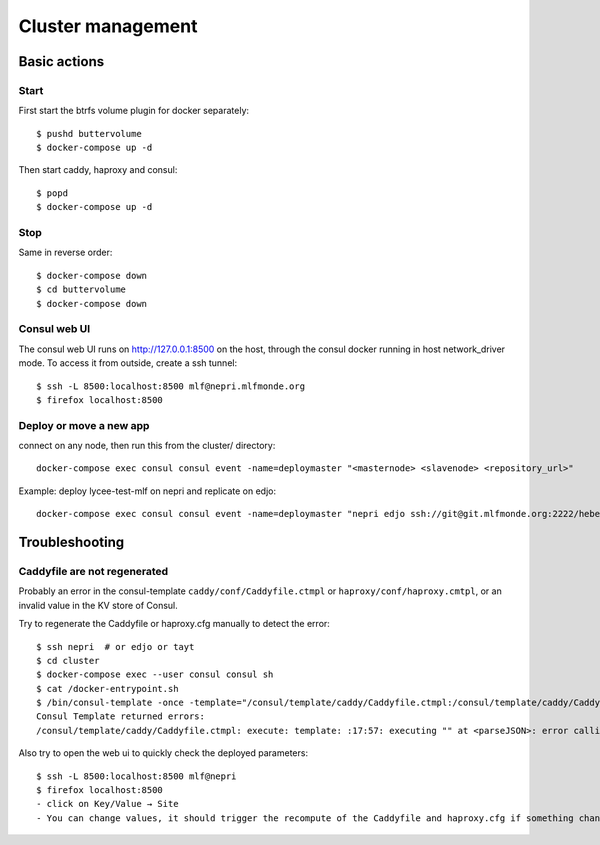 Cluster management
==================

Basic actions
*************

Start
-----

First start the btrfs volume plugin for docker separately::

    $ pushd buttervolume
    $ docker-compose up -d

Then start caddy, haproxy and consul::

    $ popd
    $ docker-compose up -d

Stop
----

Same in reverse order::

    $ docker-compose down
    $ cd buttervolume
    $ docker-compose down

Consul web UI
-------------

The consul web UI runs on http://127.0.0.1:8500 on the host, through the consul docker running in host network_driver mode.
To access it from outside, create a ssh tunnel::

    $ ssh -L 8500:localhost:8500 mlf@nepri.mlfmonde.org
    $ firefox localhost:8500

Deploy or move a new app
------------------------

connect on any node, then run this from the cluster/ directory::

    docker-compose exec consul consul event -name=deploymaster "<masternode> <slavenode> <repository_url>"

Example: deploy lycee-test-mlf on nepri and replicate on edjo::

    docker-compose exec consul consul event -name=deploymaster "nepri edjo ssh://git@git.mlfmonde.org:2222/hebergement/lycee-test-mlf"

Troubleshooting
***************

Caddyfile are not regenerated
-----------------------------

Probably an error in the consul-template ``caddy/conf/Caddyfile.ctmpl`` or ``haproxy/conf/haproxy.cmtpl``,
or an invalid value in the KV store of Consul.

Try to regenerate the Caddyfile or haproxy.cfg manually to detect the error::

    $ ssh nepri  # or edjo or tayt
    $ cd cluster
    $ docker-compose exec --user consul consul sh
    $ cat /docker-entrypoint.sh
    $ /bin/consul-template -once -template="/consul/template/caddy/Caddyfile.ctmpl:/consul/template/caddy/Caddyfile:docker restart cluster_caddy_1"
    Consul Template returned errors:
    /consul/template/caddy/Caddyfile.ctmpl: execute: template: :17:57: executing "" at <parseJSON>: error calling parseJSON: unexpected end of JSON input

Also try to open the web ui to quickly check the deployed parameters::

    $ ssh -L 8500:localhost:8500 mlf@nepri
    $ firefox localhost:8500
    - click on Key/Value → Site
    - You can change values, it should trigger the recompute of the Caddyfile and haproxy.cfg if something changed in the resulting file.


